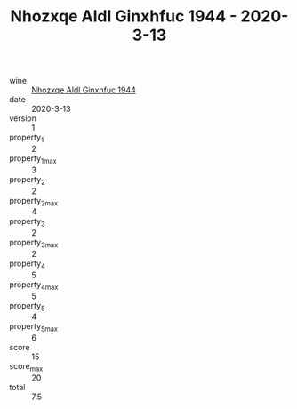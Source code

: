 :PROPERTIES:
:ID:                     1d99535d-7a28-4b6f-a669-91e0933b88e1
:END:
#+TITLE: Nhozxqe Aldl Ginxhfuc 1944 - 2020-3-13

- wine :: [[id:9716c1d2-875e-4b1b-8019-faec961669b0][Nhozxqe Aldl Ginxhfuc 1944]]
- date :: 2020-3-13
- version :: 1
- property_1 :: 2
- property_1_max :: 3
- property_2 :: 2
- property_2_max :: 4
- property_3 :: 2
- property_3_max :: 2
- property_4 :: 5
- property_4_max :: 5
- property_5 :: 4
- property_5_max :: 6
- score :: 15
- score_max :: 20
- total :: 7.5


